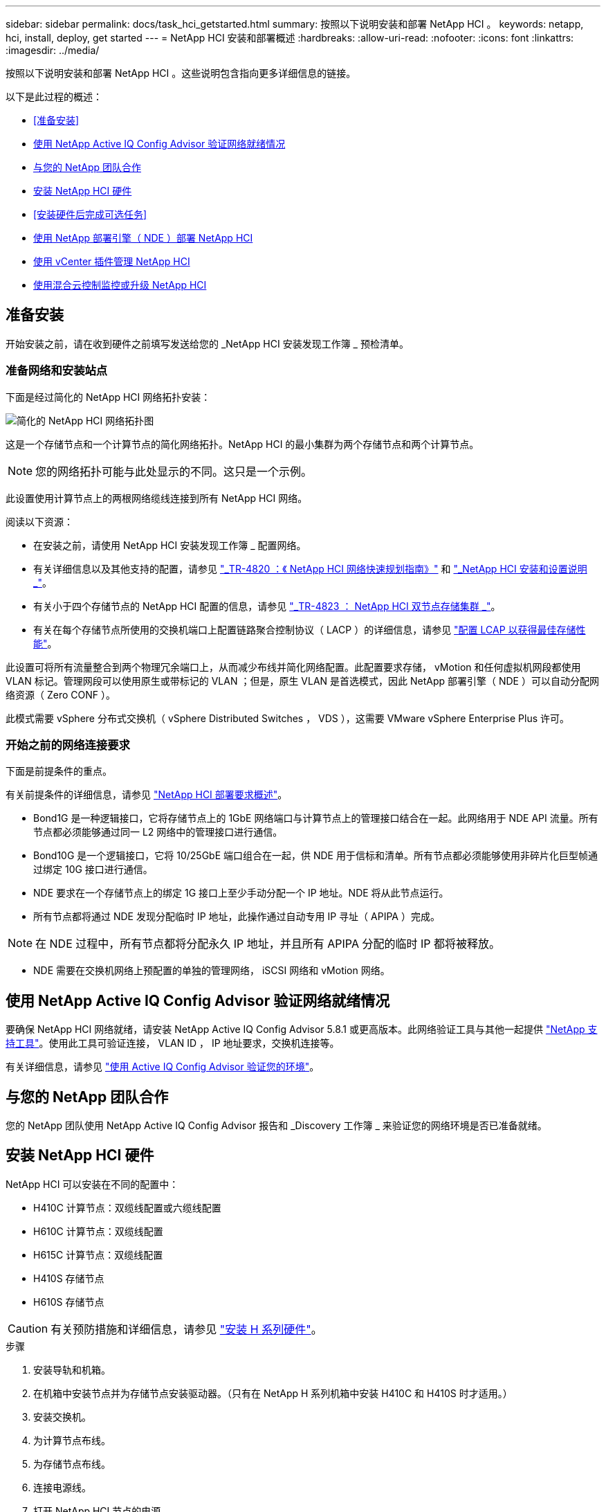 ---
sidebar: sidebar 
permalink: docs/task_hci_getstarted.html 
summary: 按照以下说明安装和部署 NetApp HCI 。 
keywords: netapp, hci, install, deploy, get started 
---
= NetApp HCI 安装和部署概述
:hardbreaks:
:allow-uri-read: 
:nofooter: 
:icons: font
:linkattrs: 
:imagesdir: ../media/


[role="lead"]
按照以下说明安装和部署 NetApp HCI 。这些说明包含指向更多详细信息的链接。

以下是此过程的概述：

* <<准备安装>>
* <<使用 NetApp Active IQ Config Advisor 验证网络就绪情况>>
* <<与您的 NetApp 团队合作>>
* <<安装 NetApp HCI 硬件>>
* <<安装硬件后完成可选任务>>
* <<使用 NetApp 部署引擎（ NDE ）部署 NetApp HCI>>
* <<使用 vCenter 插件管理 NetApp HCI>>
* <<使用混合云控制监控或升级 NetApp HCI>>




== 准备安装

开始安装之前，请在收到硬件之前填写发送给您的 _NetApp HCI 安装发现工作簿 _ 预检清单。



=== 准备网络和安装站点

下面是经过简化的 NetApp HCI 网络拓扑安装：

image::hci_topology_simple_network.png[简化的 NetApp HCI 网络拓扑图]

这是一个存储节点和一个计算节点的简化网络拓扑。NetApp HCI 的最小集群为两个存储节点和两个计算节点。


NOTE: 您的网络拓扑可能与此处显示的不同。这只是一个示例。

此设置使用计算节点上的两根网络缆线连接到所有 NetApp HCI 网络。 

阅读以下资源：

* 在安装之前，请使用 NetApp HCI 安装发现工作簿 _ 配置网络。
* 有关详细信息以及其他支持的配置，请参见 https://www.netapp.com/us/media/tr-4820.pdf["_TR-4820 ：《 NetApp HCI 网络快速规划指南》"^] 和 https://library.netapp.com/ecm/ecm_download_file/ECMLP2856176["_NetApp HCI 安装和设置说明 _"^]。
* 有关小于四个存储节点的 NetApp HCI 配置的信息，请参见 https://www.netapp.com/us/media/tr-4823.pdf["_TR-4823 ： NetApp HCI 双节点存储集群 _"^]。
* 有关在每个存储节点所使用的交换机端口上配置链路聚合控制协议（ LACP ）的详细信息，请参见 link:hci_prereqs_LACP_configuration.html["配置 LCAP 以获得最佳存储性能"]。


此设置可将所有流量整合到两个物理冗余端口上，从而减少布线并简化网络配置。此配置要求存储， vMotion 和任何虚拟机网段都使用 VLAN 标记。管理网段可以使用原生或带标记的 VLAN ；但是，原生 VLAN 是首选模式，因此 NetApp 部署引擎（ NDE ）可以自动分配网络资源（ Zero CONF ）。

此模式需要 vSphere 分布式交换机（ vSphere Distributed Switches ， VDS ），这需要 VMware vSphere Enterprise Plus 许可。



=== 开始之前的网络连接要求

下面是前提条件的重点。

有关前提条件的详细信息，请参见 link:hci_prereqs_overview.html["NetApp HCI 部署要求概述"]。

* Bond1G 是一种逻辑接口，它将存储节点上的 1GbE 网络端口与计算节点上的管理接口结合在一起。此网络用于 NDE API 流量。所有节点都必须能够通过同一 L2 网络中的管理接口进行通信。
* Bond10G 是一个逻辑接口，它将 10/25GbE 端口组合在一起，供 NDE 用于信标和清单。所有节点都必须能够使用非碎片化巨型帧通过绑定 10G 接口进行通信。
* NDE 要求在一个存储节点上的绑定 1G 接口上至少手动分配一个 IP 地址。NDE 将从此节点运行。
* 所有节点都将通过 NDE 发现分配临时 IP 地址，此操作通过自动专用 IP 寻址（ APIPA ）完成。



NOTE: 在 NDE 过程中，所有节点都将分配永久 IP 地址，并且所有 APIPA 分配的临时 IP 都将被释放。

* NDE 需要在交换机网络上预配置的单独的管理网络， iSCSI 网络和 vMotion 网络。




== 使用 NetApp Active IQ Config Advisor 验证网络就绪情况

要确保 NetApp HCI 网络就绪，请安装 NetApp Active IQ Config Advisor 5.8.1 或更高版本。此网络验证工具与其他一起提供 link:https://mysupport.netapp.com/site/tools/tool-eula/5ddb829ebd393e00015179b2["NetApp 支持工具"^]。使用此工具可验证连接， VLAN ID ， IP 地址要求，交换机连接等。

有关详细信息，请参见 link:hci_prereqs_task_validate_config_advisor.html["使用 Active IQ Config Advisor 验证您的环境"]。



== 与您的 NetApp 团队合作

您的 NetApp 团队使用 NetApp Active IQ Config Advisor 报告和 _Discovery 工作簿 _ 来验证您的网络环境是否已准备就绪。



== 安装 NetApp HCI 硬件

NetApp HCI 可以安装在不同的配置中：

* H410C 计算节点：双缆线配置或六缆线配置
* H610C 计算节点：双缆线配置
* H615C 计算节点：双缆线配置
* H410S 存储节点
* H610S 存储节点



CAUTION: 有关预防措施和详细信息，请参见 link:task_hci_installhw.html["安装 H 系列硬件"]。

.步骤
. 安装导轨和机箱。
. 在机箱中安装节点并为存储节点安装驱动器。（只有在 NetApp H 系列机箱中安装 H410C 和 H410S 时才适用。）
. 安装交换机。
. 为计算节点布线。
. 为存储节点布线。
. 连接电源线。
. 打开 NetApp HCI 节点的电源。




== 安装硬件后完成可选任务

安装 NetApp HCI 硬件后，您应执行一些可选但建议执行的任务。



=== 管理所有机箱的存储容量

确保存储容量均匀分布在包含存储节点的所有机箱中。



=== 为每个节点配置 IPMI

在对 NetApp HCI 硬件进行机架安装，布线和加电后，您可以为每个节点配置智能平台管理接口（ IPMI ）访问。为每个 IPMI 端口分配一个 IP 地址，并在对节点具有远程 IPMI 访问权限后立即更改默认管理员 IPMI 密码。

请参见 link:hci_prereqs_final_prep.html["配置 IPMI"]。



== 使用 NetApp 部署引擎（ NDE ）部署 NetApp HCI

NDE UI 是用于安装 NetApp HCI 的软件向导界面。



=== 启动 NDE UI

NetApp HCI 使用存储节点管理网络 IPv4 地址对 NDE 进行初始访问。最佳做法是，从第一个存储节点进行连接。

.前提条件
* 您已手动或使用 DHCP 分配初始存储节点管理网络 IP 地址。
* 您必须对 NetApp HCI 安装具有物理访问权限。


.步骤
. 如果您不知道初始存储节点管理网络 IP ，请使用终端用户界面（ Terminal User Interface ， TUI ），此界面可通过存储节点或上的键盘和显示器进行访问 link:task_nde_access_dhcp.html["使用 U 盘"]。
+
有关详细信息，请参见 link:concept_nde_access_overview.html["_ 访问 NetApp 部署引擎 _"]。

. 如果您知道 IP 地址，请通过 Web 浏览器，而不是 HTTPS ，通过 HTTP 连接到主节点的绑定 1G 地址。
+
* 示例 * ： `http://<IP_address>:442/nde/`





=== 使用 NDE UI 部署 NetApp HCI

. 在 NDE 中，接受前提条件，选中使用 Active IQ 并接受许可协议。
. （可选）启用 ONTAP Select 的 Data Fabric 文件服务并接受 ONTAP Select 许可证。
. 配置新的 vCenter 部署。单击 * 使用完全限定域名配置 * ，然后输入 vCenter Server 域名和 DNS 服务器 IP 地址。
+

NOTE: 强烈建议在 vCenter 安装中使用 FQDN 方法。

. 查看所有节点的清单评估是否已成功完成。
+
已检查运行 NDE 的存储节点。

. 选择所有节点并单击 * 继续 * 。
. 配置网络设置。有关要使用的值，请参见 _Microsoft NetApp HCI 安装发现工作簿 _ 。
. 单击蓝色框以启动简易表单。
+
image::hci_nde_network_settings_ui.png[NDE 网络设置页面]

. 在 Network Settings Easy 表单上：
+
.. 键入命名前缀。（请参见 _NetApp HCI 安装发现工作簿 _ 的系统详细信息。）
.. 单击 * 否 * ，查看是否分配 VLAN ID ？（稍后可在主网络设置页面中进行分配。）
.. 根据您的工作簿键入管理， vMotion 和 iSCI 网络的子网 CIDR ，默认网关和起始 IP 地址。（ NetApp HCI 有关这些值，请参见 _IP 安装发现工作簿 _ 的 "IP 分配方法 " 部分。）
.. 单击 * 应用于网络设置 * 。


. 加入 link:task_nde_join_existing_vsphere.html["现有 vCenter"] （可选）。
. 将节点序列号记录在 _RAID NetApp HCI 安装发现工作簿 _ 中。
. 为 vMotion 网络以及任何需要 VLAN 标记的网络指定 VLAN ID 。请参见 NetApp HCI 安装发现工作簿 _ 。
. 将配置下载为 .CSV 文件。
. 单击 * 开始部署 * 。
. 复制并保存显示的 URL 。
+

NOTE: 完成部署可能需要大约 45 分钟。





=== 使用 vSphere Web Client 验证安装

. 启动 vSphere Web Client 并使用 NDE 使用期间指定的凭据登录。
+
您必须在用户名后附加 `@vsphere.local` 。

. 确认不存在任何警报。
. 验证 vCenter ， mNode 和 ONTAP Select （可选）设备是否在运行时未显示警告图标。
. 请注意，已创建两个默认数据存储库（ NetApp-HCI-Datastore_01 和 02 ）。
. 选择每个数据存储库，并确保所有计算节点均列在主机选项卡中。
. 验证 vMotion 和 Datastore-02 。
+
.. 将 vCenter Server 迁移到 NetApp-HCI-Datastore-02 （仅限存储 vMotion ）。
.. 将 vCenter Server 迁移到每个计算节点（仅计算 vMotion ）。


. 转至适用于 vCenter Server 的 NetApp Element 插件，并确保集群可见。
. 确保信息板上未显示任何警报。




== 使用 vCenter 插件管理 NetApp HCI

安装 NetApp HCI 后，您可以配置集群，卷，数据存储库，日志，访问组， 启动程序和服务质量（ QoS ）策略。 NetApp Element

有关详细信息，请参见 https://docs.netapp.com/us-en/vcp/index.html["适用于 vCenter Server 的 NetApp Element 插件文档 _"^]。

image::vcp_shortcuts_page.png[vSphere Client 快捷方式页面]



== 使用混合云控制监控或升级 NetApp HCI

您可以选择使用 NetApp HCI 混合云控制来监控，升级或扩展系统。

您可以通过浏览到管理节点的 IP 地址登录到 NetApp Hybrid Cloud Control 。

使用 Hybrid Cloud Control ，您可以执行以下操作：

* link:task_hcc_dashboard.html["监控 NetApp HCI 安装"]
* link:concept_hci_upgrade_overview.html["升级 NetApp HCI 系统"]
* link:concept_hcc_expandoverview.html["扩展 NetApp HCI 存储或计算资源"]


* 步骤 *

. 在Web浏览器中打开管理节点的IP地址。例如：
+
[listing]
----
https://<ManagementNodeIP>
----
. 通过提供 NetApp HCI 存储集群管理员凭据登录到 NetApp 混合云控制。
+
此时将显示 NetApp Hybrid Cloud Control 界面。



[discrete]
== 了解更多信息

* https://www.netapp.com/hybrid-cloud/hci-documentation/["NetApp HCI 资源页面"^]
* link:../media/hseries-isi.pdf["《 NetApp HCI 安装和设置说明》"^]
* https://www.netapp.com/us/media/tr-4820.pdf["TR-4820 ：《 NetApp HCI 网络快速规划指南》"^]
* https://docs.netapp.com/us-en/vcp/index.html["适用于 vCenter Server 的 NetApp Element 插件文档"^]
* https://mysupport-beta.netapp.com/site/tools/tool-eula/5ddb829ebd393e00015179b2["NetApp Configuration Advisor"^] 5.8.1 或更高版本的网络验证工具
* https://docs.netapp.com/us-en/solidfire-active-iq/index.html["NetApp SolidFire Active IQ 文档"^]

